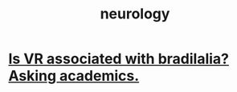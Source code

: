 :PROPERTIES:
:ID:       7c70d045-6b4f-4957-a524-cf4c63204c84
:END:
#+title: neurology
* [[id:f41ebf0b-159e-467c-b772-8413864e21c5][Is VR associated with bradilalia? Asking academics.]]
